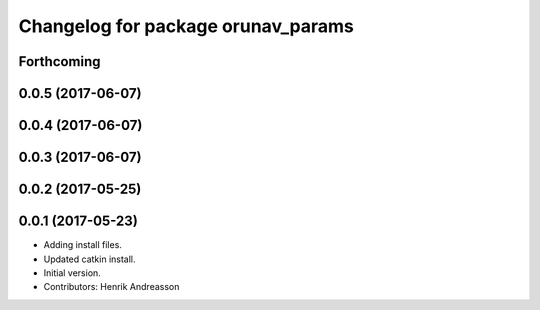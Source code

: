 ^^^^^^^^^^^^^^^^^^^^^^^^^^^^^^^^^^^
Changelog for package orunav_params
^^^^^^^^^^^^^^^^^^^^^^^^^^^^^^^^^^^

Forthcoming
-----------

0.0.5 (2017-06-07)
------------------

0.0.4 (2017-06-07)
------------------

0.0.3 (2017-06-07)
------------------

0.0.2 (2017-05-25)
------------------

0.0.1 (2017-05-23)
------------------
* Adding install files.
* Updated catkin install.
* Initial version.
* Contributors: Henrik Andreasson
